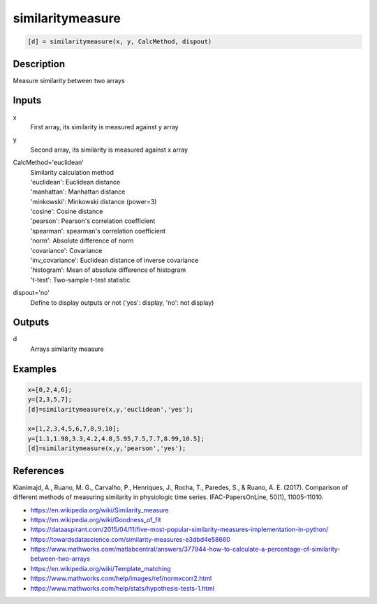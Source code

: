 .. ++++++++++++++++++++++++++++++++YA LATIF++++++++++++++++++++++++++++++++++
.. +                                                                        +
.. + ScientiMate                                                            +
.. + Earth-Science Data Analysis Library                                    +
.. +                                                                        +
.. + Developed by: Arash Karimpour                                          +
.. + Contact     : www.arashkarimpour.com                                   +
.. + Developed/Updated (yyyy-mm-dd): 2020-01-01                             +
.. +                                                                        +
.. ++++++++++++++++++++++++++++++++++++++++++++++++++++++++++++++++++++++++++

similaritymeasure
=================

.. code:: MATLAB

    [d] = similaritymeasure(x, y, CalcMethod, dispout)

Description
-----------

Measure similarity between two arrays

Inputs
------

x
    First array, its similarity is measured against y array
y
    Second array, its similarity is measured against x array
CalcMethod='euclidean'
    | Similarity  calculation method
    | 'euclidean': Euclidean distance
    | 'manhattan': Manhattan distance
    | 'minkowski': Minkowski distance (power=3)
    | 'cosine': Cosine distance
    | 'pearson': Pearson's correlation coefficient
    | 'spearman': spearman's correlation coefficient
    | 'norm': Absolute difference of norm
    | 'covariance': Covariance
    | 'inv_covariance': Euclidean distance of inverse covariance
    | 'histogram': Mean of absolute difference of histogram
    | 't-test': Two-sample t-test statistic
dispout='no'
    Define to display outputs or not ('yes': display, 'no': not display)

Outputs
-------

d
    Arrays similarity measure

Examples
--------

.. code:: MATLAB

    x=[0,2,4,6];
    y=[2,3,5,7];
    [d]=similaritymeasure(x,y,'euclidean','yes');

    x=[1,2,3,4,5,6,7,8,9,10];
    y=[1.1,1.98,3.3,4.2,4.8,5.95,7.5,7.7,8.99,10.5];
    [d]=similaritymeasure(x,y,'pearson','yes');

References
----------
Kianimajd, A., Ruano, M. G., Carvalho, P., Henriques, J., Rocha, T., Paredes, S., & Ruano, A. E. (2017).
Comparison of different methods of measuring similarity in physiologic time series.
IFAC-PapersOnLine, 50(1), 11005-11010.

* https://en.wikipedia.org/wiki/Similarity_measure
* https://en.wikipedia.org/wiki/Goodness_of_fit
* https://dataaspirant.com/2015/04/11/five-most-popular-similarity-measures-implementation-in-python/
* https://towardsdatascience.com/similarity-measures-e3dbd4e58660
* https://www.mathworks.com/matlabcentral/answers/377944-how-to-calculate-a-percentage-of-similarity-between-two-arrays
* https://en.wikipedia.org/wiki/Template_matching
* https://www.mathworks.com/help/images/ref/normxcorr2.html
* https://www.mathworks.com/help/stats/hypothesis-tests-1.html

.. License & Disclaimer
.. --------------------
..
.. Copyright (c) 2020 Arash Karimpour
..
.. http://www.arashkarimpour.com
..
.. THE SOFTWARE IS PROVIDED "AS IS", WITHOUT WARRANTY OF ANY KIND, EXPRESS OR
.. IMPLIED, INCLUDING BUT NOT LIMITED TO THE WARRANTIES OF MERCHANTABILITY,
.. FITNESS FOR A PARTICULAR PURPOSE AND NONINFRINGEMENT. IN NO EVENT SHALL THE
.. AUTHORS OR COPYRIGHT HOLDERS BE LIABLE FOR ANY CLAIM, DAMAGES OR OTHER
.. LIABILITY, WHETHER IN AN ACTION OF CONTRACT, TORT OR OTHERWISE, ARISING FROM,
.. OUT OF OR IN CONNECTION WITH THE SOFTWARE OR THE USE OR OTHER DEALINGS IN THE
.. SOFTWARE.
